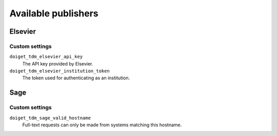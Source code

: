 Available publishers
====================


Elsevier
--------

Custom settings
~~~~~~~~~~~~~~~

``doiget_tdm_elsevier_api_key``
    The API key provided by Elsevier.
``doiget_tdm_elsevier_institution_token``
    The token used for authenticating as an institution.


Sage
----

Custom settings
~~~~~~~~~~~~~~~

``doiget_tdm_sage_valid_hostname``
    Full-text requests can only be made from systems matching this hostname.
